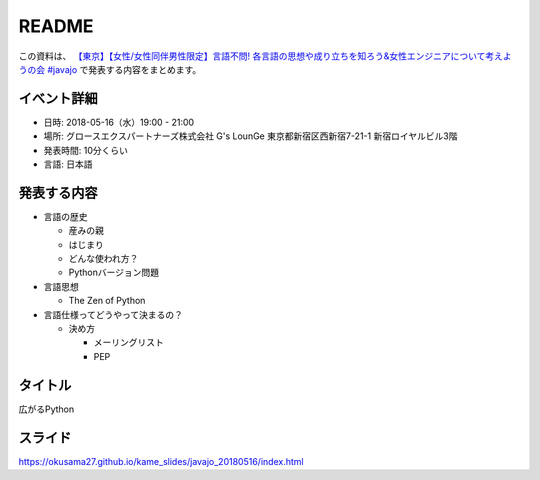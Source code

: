 ===============
README
===============


この資料は、 `【東京】【女性/女性同伴男性限定】言語不問! 各言語の思想や成り立ちを知ろう&女性エンジニアについて考えようの会 #javajo <https://javajo.doorkeeper.jp/events/73293>`_ で発表する内容をまとめます。

イベント詳細
--------------------
* 日時: 2018-05-16（水）19:00 - 21:00
* 場所: グロースエクスパートナーズ株式会社 G's LounGe 東京都新宿区西新宿7-21-1 新宿ロイヤルビル3階
* 発表時間: 10分くらい
* 言語: 日本語

発表する内容
--------------------
* 言語の歴史

  * 産みの親
  * はじまり
  * どんな使われ方？ 
  * Pythonバージョン問題

* 言語思想

  * The Zen of Python
  
* 言語仕様ってどうやって決まるの？

  * 決め方

    * メーリングリスト
    * PEP

タイトル
-------------
広がるPython

スライド
-------------
https://okusama27.github.io/kame_slides/javajo_20180516/index.html
